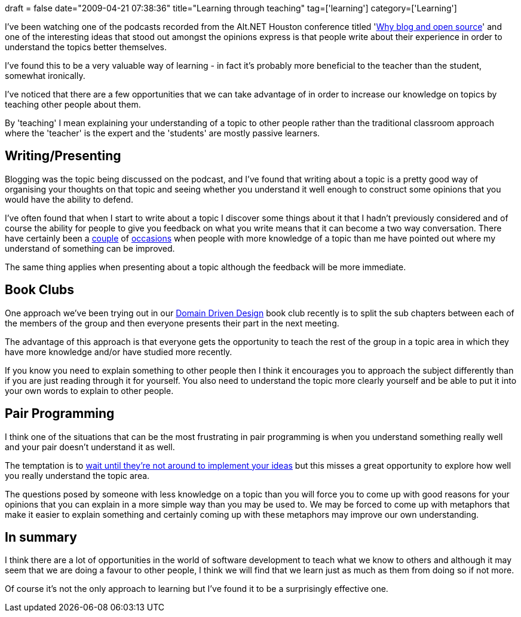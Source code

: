 +++
draft = false
date="2009-04-21 07:38:36"
title="Learning through teaching"
tag=['learning']
category=['Learning']
+++

I've been watching one of the podcasts recorded from the Alt.NET Houston conference titled 'http://highoncoding.com/Podcasts/544_Houston_ALT_NET_Open_Spaces_Why_Blog_and_Open_Source_.aspx[Why blog and open source]' and one of the interesting ideas that stood out amongst the opinions express is that people write about their experience in order to understand the topics better themselves.

I've found this to be a very valuable way of learning - in fact it's probably more beneficial to the teacher than the student, somewhat ironically.

I've noticed that there are a few opportunities that we can take advantage of in order to increase our knowledge on topics by teaching other people about them.

By 'teaching' I mean explaining your understanding of a topic to other people rather than the traditional classroom approach where the 'teacher' is the expert and the 'students' are mostly passive learners.

== Writing/Presenting

Blogging was the topic being discussed on the podcast, and I've found that writing about a topic is a pretty good way of organising your thoughts on that topic and seeing whether you understand it well enough to construct some opinions that you would have the ability to defend.

I've often found that when I start to write about a topic I discover some things about it that I hadn't previously considered and of course the ability for people to give you feedback on what you write means that it can become a two way conversation. There have certainly been a http://www.markhneedham.com/blog/2009/03/07/ddd-bounded-contexts/#comments[couple] of http://www.markhneedham.com/blog/2008/09/19/should-we-always-use-domain-mode/#comments[occasions] when people with more knowledge of a topic than me have pointed out where my understand of something can be improved.

The same thing applies when presenting about a topic although the feedback will be more immediate.

== Book Clubs

One approach we've been trying out in our http://domaindrivendesign.org[Domain Driven Design] book club recently is to split the sub chapters between each of the members of the group and then everyone presents their part in the next meeting.

The advantage of this approach is that everyone gets the opportunity to teach the rest of the group in a topic area in which they have more knowledge and/or have studied more recently.

If you know you need to explain something to other people then I think it encourages you to approach the subject differently than if you are just reading through it for yourself. You also need to understand the topic more clearly yourself and be able to put it into your own words to explain to other people.

== Pair Programming

I think one of the situations that can be the most frustrating in pair programming is when you understand something really well and your pair doesn't understand it as well.

The temptation is to http://www.markhneedham.com/blog/2009/04/10/pair-programming-the-code-fairy/[wait until they're not around to implement your ideas] but this misses a great opportunity to explore how well you really understand the topic area.

The questions posed by someone with less knowledge on a topic than you will force you to come up with good reasons for your opinions that you can explain in a more simple way than you may be used to. We may be forced to come up with metaphors that make it easier to explain something and certainly coming up with these metaphors may improve our own understanding.

== In summary

I think there are a lot of opportunities in the world of software development to teach what we know to others and although it may seem that we are doing a favour to other people, I think we will find that we learn just as much as them from doing so if not more.

Of course it's not the only approach to learning but I've found it to be a surprisingly effective one.
